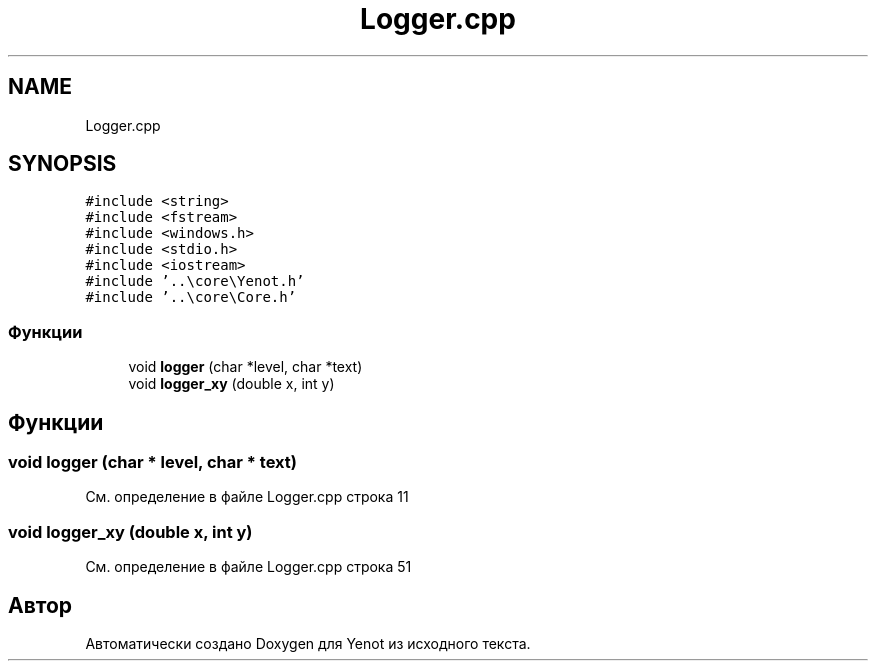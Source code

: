 .TH "Logger.cpp" 3 "Пт 27 Апр 2018" "Yenot" \" -*- nroff -*-
.ad l
.nh
.SH NAME
Logger.cpp
.SH SYNOPSIS
.br
.PP
\fC#include <string>\fP
.br
\fC#include <fstream>\fP
.br
\fC#include <windows\&.h>\fP
.br
\fC#include <stdio\&.h>\fP
.br
\fC#include <iostream>\fP
.br
\fC#include '\&.\&.\\core\\Yenot\&.h'\fP
.br
\fC#include '\&.\&.\\core\\Core\&.h'\fP
.br

.SS "Функции"

.in +1c
.ti -1c
.RI "void \fBlogger\fP (char *level, char *text)"
.br
.ti -1c
.RI "void \fBlogger_xy\fP (double x, int y)"
.br
.in -1c
.SH "Функции"
.PP 
.SS "void logger (char * level, char * text)"

.PP
См\&. определение в файле Logger\&.cpp строка 11
.SS "void logger_xy (double x, int y)"

.PP
См\&. определение в файле Logger\&.cpp строка 51
.SH "Автор"
.PP 
Автоматически создано Doxygen для Yenot из исходного текста\&.
